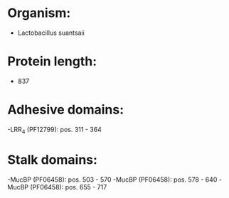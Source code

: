 * Organism:
- Lactobacillus suantsaii
* Protein length:
- 837
* Adhesive domains:
-LRR_4 (PF12799): pos. 311 - 364
* Stalk domains:
-MucBP (PF06458): pos. 503 - 570
-MucBP (PF06458): pos. 578 - 640
-MucBP (PF06458): pos. 655 - 717

